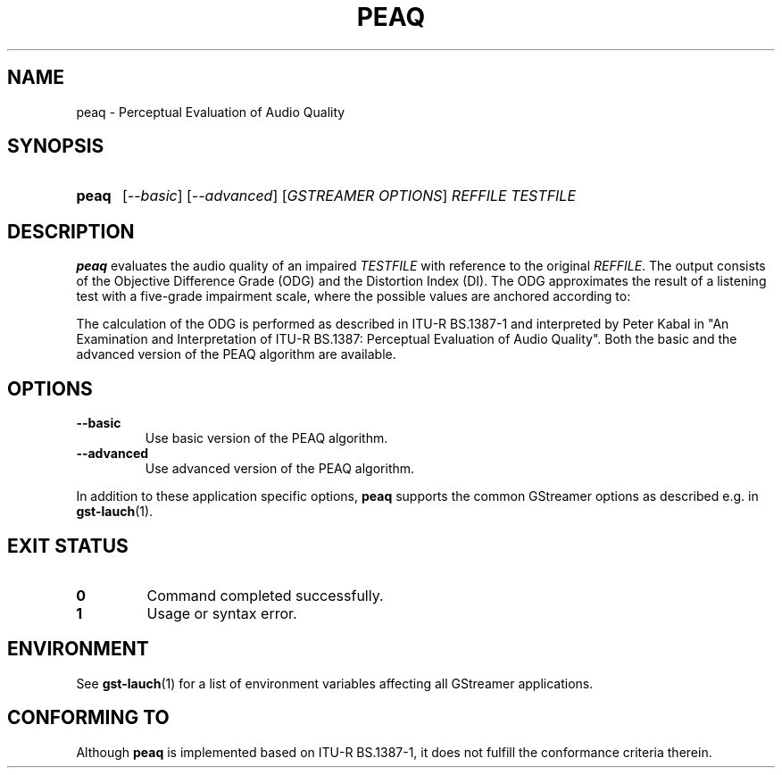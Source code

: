 .TH PEAQ 1 2013-01-31 GstPEAQ
.SH NAME
peaq \- Perceptual Evaluation of Audio Quality
.SH SYNOPSIS
.SY peaq
.RI [ --basic ]
.RI [ --advanced ]
.RI [ "GSTREAMER OPTIONS" ]
.I REFFILE 
.I TESTFILE
.YS
.SH DESCRIPTION
.B peaq
evaluates the audio quality of an impaired
.I TESTFILE
with reference to the original
.IR REFFILE .
The output consists of the Objective Difference Grade (ODG) and the Distortion
Index (DI).
The ODG approximates the result of a listening test with a five-grade
impairment scale, where the possible values are anchored according to:
.TS
tab (@);
r lx.
ODG@T{
judgement of impairment
T}
0@T{
imperceptible
T}
-1@T{
perceptible but not annoying
T}
-2@T{
slightly annoying
T}
-3@T{
annoying
T}
-4@T{
very annoying
T}
.TE
.P
The calculation of the ODG is performed as described in ITU-R BS.1387-1 and
interpreted by Peter Kabal in "An Examination and Interpretation of ITU-R
BS.1387: Perceptual Evaluation of Audio Quality".
Both the basic and the advanced version of the PEAQ algorithm are available.
.SH OPTIONS
.TP
.B --basic
Use basic version of the PEAQ algorithm.
.TP
.B --advanced
Use advanced version of the PEAQ algorithm.
.P
In addition to these application specific options,
.B peaq
supports the common GStreamer options as described e.g. in
.BR gst-lauch (1).
.SH EXIT STATUS
.TP
.B 0
Command completed successfully.
.TP
.B 1
Usage or syntax error.
.SH ENVIRONMENT
See
.BR gst-lauch (1)
for a list of environment variables affecting all GStreamer applications.
.SH CONFORMING TO
Although
.B peaq
is implemented based on ITU-R BS.1387-1, it does not fulfill the conformance
criteria therein.
